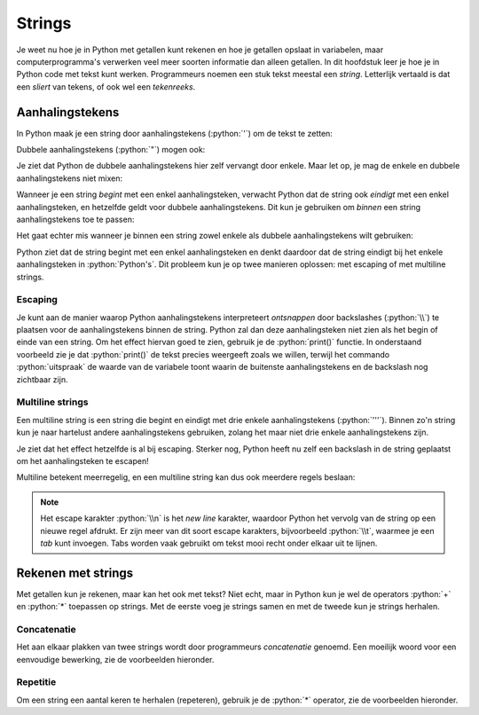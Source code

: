 .. role:: python(code)
    :language: python

Strings
=======

Je weet nu hoe je in Python met getallen kunt rekenen en hoe je getallen opslaat in variabelen, maar computerprogramma's verwerken veel meer soorten informatie dan alleen getallen. In dit hoofdstuk leer je hoe je in Python code met tekst kunt werken. Programmeurs noemen een stuk tekst meestal een *string*. Letterlijk vertaald is dat een *sliert* van tekens, of ook wel een *tekenreeks*.

Aanhalingstekens
----------------

In Python maak je een string door aanhalingstekens (:python:`'`) om de tekst te zetten:

.. prompt:: python >>> auto
    
    >>> begroeting = 'Hartelijk welkom'
    >>> begroeting
    'Hartelijk welkom' 

Dubbele aanhalingstekens (:python:`"`) mogen ook:

.. prompt:: python >>> auto
    
    >>> begroeting = "Hartelijk welkom"
    >>> begroeting
    'Hartelijk welkom'

Je ziet dat Python de dubbele aanhalingstekens hier zelf vervangt door enkele. Maar let op, je mag de enkele en dubbele aanhalingstekens niet mixen:

.. prompt:: python >>> auto
    
    >>> begroeting = 'Hartelijk welkom"
    SyntaxError: incomplete input
    >>> begroeting = "Hartelijk welkom'
    SyntaxError: incomplete input

Wanneer je een string *begint* met een enkel aanhalingsteken, verwacht Python dat de string ook *eindigt* met een enkel aanhalingsteken, en hetzelfde geldt voor dubbele aanhalingstekens. Dit kun je gebruiken om *binnen*  een string aanhalingstekens toe te passen:

.. prompt:: python >>> auto
    
    >>> uitspraak = 'Guido zei: "Heb je Monty Python and the Holy Grail al gezien?"'
    >>> uitspraak
    'Guido zei: "Heb je Monty Python and the Holy Grail al gezien?"'
    >>> filmtitel = "Monty Python's Life of Brian"
    >>> filmtitel
    "Monty Python's Life of Brian"

Het gaat echter mis wanneer je binnen een string zowel enkele als dubbele aanhalingstekens wilt gebruiken:

.. prompt:: python >>> auto
    
    >>> uitspraak = 'Guido zei: "Heb je Monty Python's Life of Brian al gezien?"'
    SyntaxError: unterminated string literal (detected at line 1)

Python ziet dat de string begint met een enkel aanhalingsteken en denkt daardoor dat de string eindigt bij het enkele aanhalingsteken in :python:`Python's`. Dit probleem kun je op twee manieren oplossen: met escaping of met multiline strings.

Escaping
^^^^^^^^

Je kunt aan de manier waarop Python aanhalingstekens interpreteert *ontsnappen* door backslashes (:python:`\\`) te plaatsen voor de aanhalingstekens binnen de string. Python zal dan deze aanhalingsteken niet zien als het begin of einde van een string. Om het effect hiervan goed te zien, gebruik je de :python:`print()` functie. In onderstaand voorbeeld zie je dat :python:`print()` de tekst precies weergeeft zoals we willen, terwijl het commando :python:`uitspraak` de waarde van de variabele toont waarin de buitenste aanhalingstekens en de backslash nog zichtbaar zijn.

.. prompt:: python >>> auto
    
    >>> uitspraak = 'Guido zei: "Heb je Monty Python\'s Life of Brian al gezien?"'
    >>> uitspraak
    'Guido zei: "Heb je Monty Python\'s Life of Brian al gezien?"'
    >>> print(uitspraak)
    Guido zei: "Heb je Monty Python's Life of Brian al gezien?"

Multiline strings
^^^^^^^^^^^^^^^^^

Een multiline string is een string die begint en eindigt met drie enkele aanhalingstekens (:python:`'''`). Binnen zo'n string kun je naar hartelust andere aanhalingstekens gebruiken, zolang het maar niet drie enkele aanhalingstekens zijn.

.. prompt:: python >>> auto
    
    >>> uitspraak = '''Guido zei: "Heb je Monty Python's Life of Brian al gezien?"'''
    >>> uitspraak
    'Guido zei: "Heb je Monty Python\'s Life of Brian al gezien?"'
    >>> print(uitspraak)
    Guido zei: "Heb je Monty Python's Life of Brian al gezien?"

Je ziet dat het effect hetzelfde is al bij escaping. Sterker nog, Python heeft nu zelf een backslash in de string geplaatst om het aanhalingsteken te escapen!

Multiline betekent meerregelig, en een multiline string kan dus ook meerdere regels beslaan:

.. prompt:: python >>>,... auto
    
    >>> regels = '''Dit is de eerste regel.
    ... Dit is de tweede regel.
    ... Dit is de derde regel.'''
    >>> regels
    'Dit is de eerste regel.\nDit is de tweede regel.\nDit is de derde regel.'
    >>> print(regels)
    Dit is de eerste regel.
    Dit is de tweede regel.
    Dit is de derde regel.

.. note:: 
    Het escape karakter :python:`\\n` is het *new line* karakter, waardoor Python het vervolg van de string op een nieuwe regel afdrukt. Er zijn meer van dit soort escape karakters, bijvoorbeeld :python:`\\t`, waarmee je een *tab* kunt invoegen. Tabs worden vaak gebruikt om tekst mooi recht onder elkaar uit te lijnen.

Rekenen met strings
-------------------

Met getallen kun je rekenen, maar kan het ook met tekst? Niet echt, maar in Python kun je wel de operators :python:`+` en :python:`*` toepassen op strings. Met de eerste voeg je strings samen en met de tweede kun je strings herhalen.

Concatenatie
^^^^^^^^^^^^

Het aan elkaar plakken van twee strings wordt door programmeurs *concatenatie*  genoemd. Een moeilijk woord voor een eenvoudige bewerking, zie de voorbeelden hieronder.

.. prompt:: python >>>,... auto
    
    >>> 'Hallo' + 'Python'
    'HalloPython'
    >>> voornaam = 'John'
    >>> achternaam = 'Cleese'
    >>> print(voornaam + ' ' + achternaam)
    John Cleese

Repetitie
^^^^^^^^^

Om een string een aantal keren te herhalen (repeteren), gebruik je de :python:`*` operator, zie de voorbeelden hieronder.

.. prompt:: python >>>,... auto
    
    >>> 2 * 'bla'
    'blabla'
    >>> antwoord = 'ni'
    >>> print(5 * antwoord)
    ninininini
